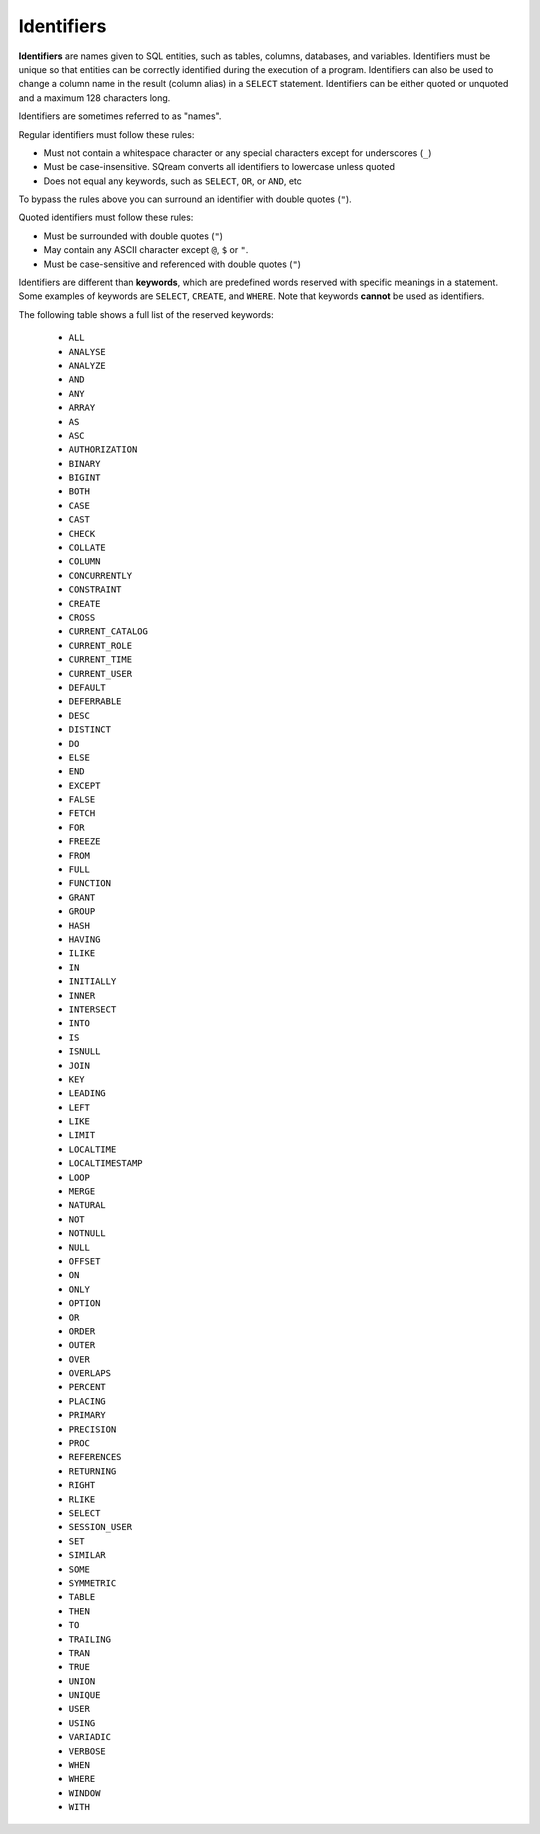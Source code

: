 .. _keywords_and_identifiers:

***********
Identifiers
***********

**Identifiers** are names given to SQL entities, such as tables, columns, databases, and variables. Identifiers must be unique so that entities can be correctly identified during the execution of a program. Identifiers can also be used to change a column name in the result (column alias) in a  ``SELECT`` statement. Identifiers can be either quoted or unquoted and a maximum 128 characters long.

Identifiers are sometimes referred to as "names".

Regular identifiers must follow these rules:

* Must not contain a whitespace character or any special characters except for underscores (``_``)
* Must be case-insensitive. SQream converts all identifiers to lowercase unless quoted
* Does not equal any keywords, such as ``SELECT``, ``OR``, or ``AND``, etc

To bypass the rules above you can surround an identifier with double quotes (``"``).

Quoted identifiers must follow these rules:

* Must be surrounded with double quotes (``"``)
* May contain any ASCII character except ``@``, ``$`` or ``"``.
* Must be case-sensitive and referenced with double quotes (``"``)

Identifiers are different than **keywords**, which are predefined words reserved with specific meanings in a statement. Some examples of keywords are ``SELECT``, ``CREATE``, and ``WHERE``. Note that keywords **cannot** be used as identifiers.

The following table shows a full list of the reserved keywords:


     - ``ALL``
     - ``ANALYSE``
     - ``ANALYZE``
     - ``AND``
     - ``ANY``
     - ``ARRAY``
     - ``AS`` 
     - ``ASC``
     - ``AUTHORIZATION``
     - ``BINARY``
     - ``BIGINT``
     - ``BOTH``
     - ``CASE``
     - ``CAST``
     - ``CHECK``
     - ``COLLATE``
     - ``COLUMN``
     - ``CONCURRENTLY``
     - ``CONSTRAINT``
     - ``CREATE``
     - ``CROSS``
     - ``CURRENT_CATALOG``
     - ``CURRENT_ROLE``
     - ``CURRENT_TIME``
     - ``CURRENT_USER``
     - ``DEFAULT``
     - ``DEFERRABLE``
     - ``DESC``
     - ``DISTINCT``
     - ``DO``
     - ``ELSE``
     - ``END``
     - ``EXCEPT``
     - ``FALSE``
     - ``FETCH``
     - ``FOR``
     - ``FREEZE``
     - ``FROM``
     - ``FULL``
     - ``FUNCTION``
     - ``GRANT``
     - ``GROUP``
     - ``HASH``
     - ``HAVING``
     - ``ILIKE``
     - ``IN``
     - ``INITIALLY``
     - ``INNER``
     - ``INTERSECT``
     - ``INTO``
     - ``IS``
     - ``ISNULL``
     - ``JOIN``
     - ``KEY``
     - ``LEADING``
     - ``LEFT``
     - ``LIKE``
     - ``LIMIT``
     - ``LOCALTIME``
     - ``LOCALTIMESTAMP``
     - ``LOOP``
     - ``MERGE``
     - ``NATURAL``
     - ``NOT``
     - ``NOTNULL``
     - ``NULL``
     - ``OFFSET``
     - ``ON``
     - ``ONLY``
     - ``OPTION``
     - ``OR``
     - ``ORDER``
     - ``OUTER``
     - ``OVER``
     - ``OVERLAPS``
     - ``PERCENT``
     - ``PLACING``
     - ``PRIMARY``
     - ``PRECISION``
     - ``PROC``
     - ``REFERENCES``
     - ``RETURNING``
     - ``RIGHT``
     - ``RLIKE``
     - ``SELECT``
     - ``SESSION_USER``
     - ``SET``
     - ``SIMILAR``
     - ``SOME``
     - ``SYMMETRIC``
     - ``TABLE``
     - ``THEN``
     - ``TO``
     - ``TRAILING``
     - ``TRAN``
     - ``TRUE``
     - ``UNION``
     - ``UNIQUE``
     - ``USER``
     - ``USING``
     - ``VARIADIC``
     - ``VERBOSE``
     - ``WHEN``
     - ``WHERE``
     - ``WINDOW``
     - ``WITH``


 
 
 
